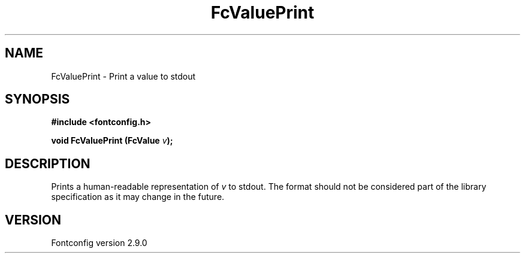 .\" This manpage has been automatically generated by docbook2man 
.\" from a DocBook document.  This tool can be found at:
.\" <http://shell.ipoline.com/~elmert/comp/docbook2X/> 
.\" Please send any bug reports, improvements, comments, patches, 
.\" etc. to Steve Cheng <steve@ggi-project.org>.
.TH "FcValuePrint" "3" "11 3月 2012" "" ""

.SH NAME
FcValuePrint \- Print a value to stdout
.SH SYNOPSIS
.sp
\fB#include <fontconfig.h>
.sp
void FcValuePrint (FcValue \fIv\fB);
\fR
.SH "DESCRIPTION"
.PP
Prints a human-readable representation of \fIv\fR to
stdout. The format should not be considered part of the library
specification as it may change in the future.
.SH "VERSION"
.PP
Fontconfig version 2.9.0
